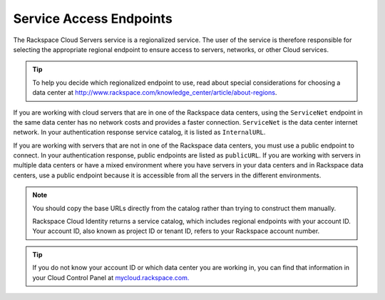 Service Access Endpoints
------------------------

The Rackspace Cloud Servers service is a regionalized service. The user of the service is 
therefore responsible for selecting the appropriate regional endpoint to ensure access to 
servers, networks, or other Cloud services.

.. tip::
   To help you decide which regionalized endpoint to use, read about
   special considerations for choosing a data center at
   http://www.rackspace.com/knowledge_center/article/about-regions.

If you are working with cloud servers that are in one of the Rackspace data centers, using 
the ``ServiceNet`` endpoint in the same data center has no network costs and provides a 
faster connection. ``ServiceNet`` is the data center internet network. In your authentication 
response service catalog, it is listed as ``InternalURL``. 

If you are working with servers that are not in one of the Rackspace data centers, you must 
use a public endpoint to connect. In your authentication response, public endpoints are listed 
as ``publicURL``. If you are working with servers in multiple data centers or have a mixed 
environment where you have servers in your data centers and in Rackspace data centers, use 
a public endpoint because it is accessible from all the servers in the different environments.

.. note::
   You should copy the base URLs directly from the catalog rather than trying to construct 
   them manually.

   Rackspace Cloud Identity returns a service catalog, which includes regional endpoints with 
   your account ID. Your account ID, also known as project ID or tenant ID, refers to your 
   Rackspace account number.

.. tip:: 
   If you do not know your account ID or which data center you are working in, you can find 
   that information in your Cloud Control Panel at `mycloud.rackspace.com. <http://mycloud.rackspace.com>`__

